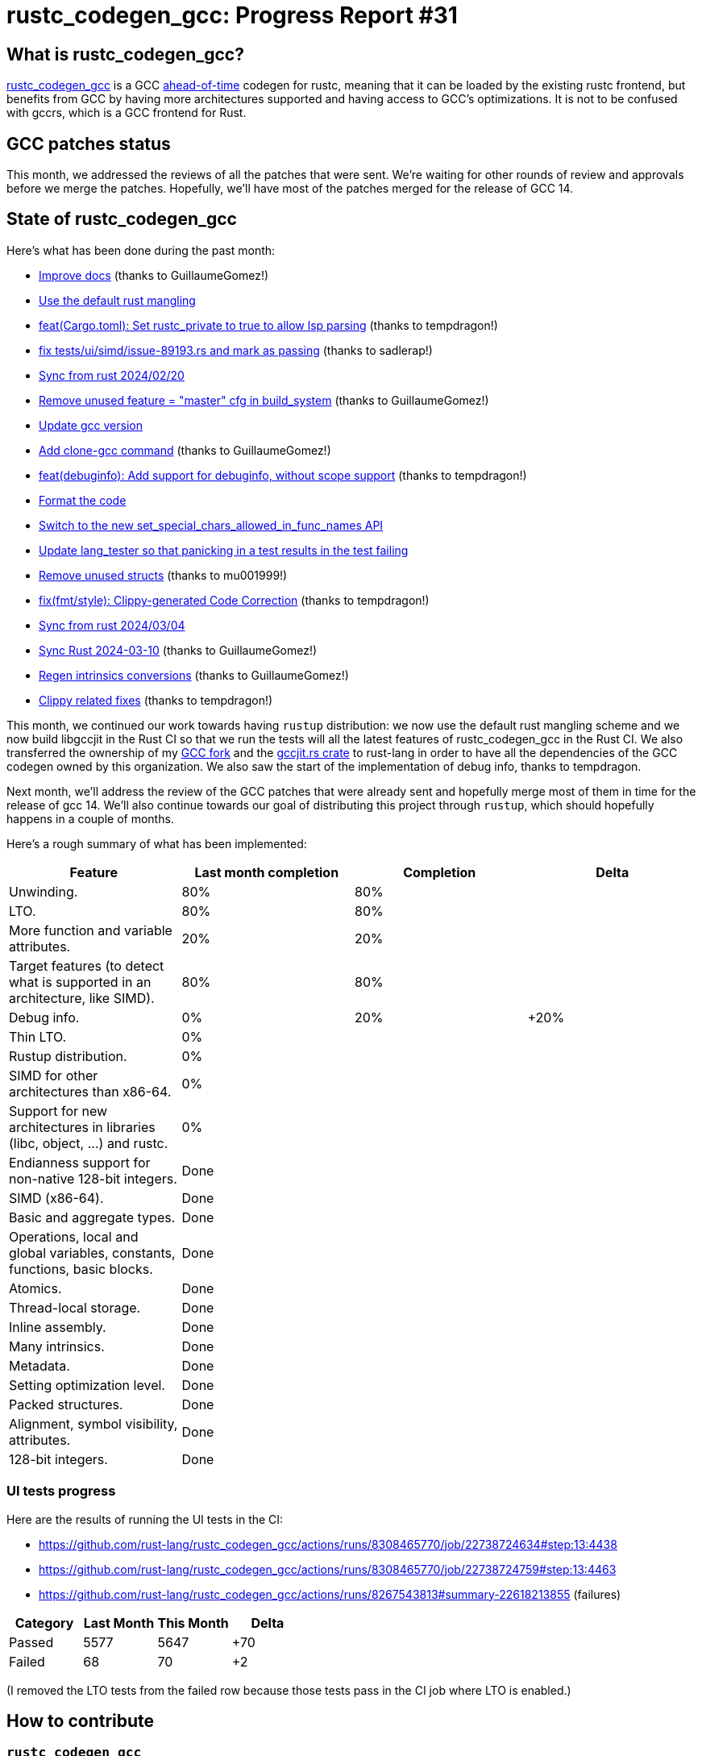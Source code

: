 = rustc_codegen_gcc: Progress Report #31
:page-navtitle: rustc_codegen_gcc: Progress Report #31
:page-liquid:

// TODO: switch the GitHub action jeffreytse/jekyll-deploy-action back to a stable version.

== What is rustc_codegen_gcc?

https://github.com/rust-lang/rustc_codegen_gcc[rustc_codegen_gcc] is a
GCC https://en.wikipedia.org/wiki/Ahead-of-time_compilation[ahead-of-time] codegen for rustc, meaning that it
can be loaded by the existing rustc frontend, but benefits from GCC by having more architectures
supported and having access to GCC's optimizations.
It is not to be confused with gccrs, which is a GCC frontend for Rust.

== GCC patches status

This month, we addressed the reviews of all the patches that were sent. We're waiting for other rounds of review and approvals before we merge the patches.
Hopefully, we'll have most of the patches merged for the release of GCC 14.

== State of rustc_codegen_gcc

Here's what has been done during the past month:

 * https://github.com/rust-lang/rustc_codegen_gcc/pull/444[Improve docs] (thanks to GuillaumeGomez!)
 * https://github.com/rust-lang/rustc_codegen_gcc/pull/440[Use the default rust mangling]
 * https://github.com/rust-lang/rustc_codegen_gcc/pull/447[feat(Cargo.toml): Set rustc_private to true to allow lsp parsing] (thanks to tempdragon!)
 * https://github.com/rust-lang/rustc_codegen_gcc/pull/446[fix tests/ui/simd/issue-89193.rs and mark as passing] (thanks to sadlerap!)
 * https://github.com/rust-lang/rustc_codegen_gcc/pull/450[Sync from rust 2024/02/20]
 * https://github.com/rust-lang/rustc_codegen_gcc/pull/452[Remove unused feature = "master" cfg in build_system] (thanks to GuillaumeGomez!)
 * https://github.com/rust-lang/rustc_codegen_gcc/pull/454[Update gcc version]
 * https://github.com/rust-lang/rustc_codegen_gcc/pull/456[Add clone-gcc command] (thanks to GuillaumeGomez!)
 * https://github.com/rust-lang/rustc_codegen_gcc/pull/455[feat(debuginfo): Add support for debuginfo, without scope support] (thanks to tempdragon!)
 * https://github.com/rust-lang/rustc_codegen_gcc/pull/458[Format the code]
 * https://github.com/rust-lang/rustc_codegen_gcc/pull/462[Switch to the new set_special_chars_allowed_in_func_names API]
 * https://github.com/rust-lang/rustc_codegen_gcc/pull/463[Update lang_tester so that panicking in a test results in the test failing]
 * https://github.com/rust-lang/rustc_codegen_gcc/pull/460[Remove unused structs] (thanks to mu001999!)
 * https://github.com/rust-lang/rustc_codegen_gcc/pull/459[fix(fmt/style): Clippy-generated Code Correction] (thanks to tempdragon!)
 * https://github.com/rust-lang/rustc_codegen_gcc/pull/464[Sync from rust 2024/03/04]
 * https://github.com/rust-lang/rustc_codegen_gcc/pull/468[Sync Rust 2024-03-10] (thanks to GuillaumeGomez!)
 * https://github.com/rust-lang/rustc_codegen_gcc/pull/471[Regen intrinsics conversions] (thanks to GuillaumeGomez!)
 * https://github.com/rust-lang/rustc_codegen_gcc/pull/469[Clippy related fixes] (thanks to tempdragon!)

//=== State of compiling popular crates

// TODO: measure time to run tests and RSS (RAM usage).
// TODO: move to after the features table when it's not updated.

This month, we continued our work towards having `rustup` distribution: we now use the default rust mangling scheme and we now build libgccjit in the Rust CI so that we run the tests will all the latest features of rustc_codegen_gcc in the Rust CI.
We also transferred the ownership of my https://github.com/rust-lang/gcc[GCC fork] and the https://github.com/rust-lang/gccjit.rs[gccjit.rs crate] to rust-lang in order to have all the dependencies of the GCC codegen owned by this organization.
We also saw the start of the implementation of debug info, thanks to tempdragon.

Next month, we'll address the review of the GCC patches that were already sent and hopefully merge most of them in time for the release of gcc 14.
We'll also continue towards our goal of distributing this project through `rustup`, which should hopefully happens in a couple of months.

Here's a rough summary of what has been implemented:

[cols="<,<,1,1"]
|===
| Feature | Last month completion | Completion | Delta

| Unwinding.
| 80%
| 80%
|

| LTO.
| 80%
| 80%
|

| More function and variable attributes.
| 20%
| 20%
|

| Target features (to detect what is supported in an architecture, like SIMD).
| 80%
| 80%
|

| Debug info.
| 0%
| 20%
| +20%

| Thin LTO.
| 0%
|
|

| Rustup distribution.
| 0%
|
|

| SIMD for other architectures than x86-64.
| 0%
|
|

| Support for new architectures in libraries (libc, object, …) and rustc.
| 0%
|
|

| Endianness support for non-native 128-bit integers.
| Done
|
|

| SIMD (x86-64).
| Done
|
|

| Basic and aggregate types.
| Done
|
|

| Operations, local and global variables, constants, functions, basic blocks.
| Done
|
|

| Atomics.
| Done
|
|

| Thread-local storage.
| Done
|
|

| Inline assembly.
| Done
|
|

| Many intrinsics.
| Done
|
|

| Metadata.
| Done
|
|

| Setting optimization level.
| Done
|
|

| Packed structures.
| Done
|
|

| Alignment, symbol visibility, attributes.
| Done
|
|

| 128-bit integers.
| Done
|
|
|===

=== UI tests progress

Here are the results of running the UI tests in the CI:

 * https://github.com/rust-lang/rustc_codegen_gcc/actions/runs/8308465770/job/22738724634#step:13:4438
 * https://github.com/rust-lang/rustc_codegen_gcc/actions/runs/8308465770/job/22738724759#step:13:4463
 * https://github.com/rust-lang/rustc_codegen_gcc/actions/runs/8267543813#summary-22618213855 (failures)

|===
| Category | Last Month | This Month | Delta

| Passed | 5577 | 5647 | +70
| Failed | 68 | 70 | +2
|===

// TODO: remove the (15) LTO tests from the table.

(I removed the LTO tests from the failed row because those tests pass in the CI job where LTO is enabled.)

== How to contribute

=== `rustc_codegen_gcc`

If you want to help on the project itself, please do the following:

 1. Run the tests locally.
 2. Choose a test that fails.
 3. Investigate why it fails.
 4. Fix the problem.

Even if you can't fix the problem, your investigation could help, so
if you enjoy staring at assembly code, have fun!

=== Crates and rustc

If you would like to contribute on adding support for Rust on
currently unsupported platforms, you can help by adding the support
for those platforms in some crates like `libc` and `object` and also
in the rust compiler itself.

=== Test this project

Otherwise, you can test this project on new platforms and also compare
the assembly with LLVM to see if some optimization is missing.

=== Good first issue

Finally, another good way to help is to look at https://github.com/rust-lang/rustc_codegen_gcc/issues?q=is%3Aissue+is%3Aopen+label%3A%22good+first+issue%22[good first issues]. Those are issues that should be easier to start with.

== Thanks for your support!

I wanted to personally thank all the people that sponsor this project:
your support is very much appreciated.

A special thanks to the following sponsors:

 * Futurewei
 * saethlin
 * embark-studios
 * Shnatsel
 * Rust Foundation
 * opensrcsec

A big thank you to bjorn3 for his help, contributions and reviews.
And a big thank you to lqd and https://github.com/GuillaumeGomez[GuillaumeGomez] for answering my
questions about rustc's internals.
Another big thank you to Commeownist for his contributions.

Also, a big thank you to the rest of my sponsors:

 * kpp
 * 0x7CFE
 * repi
 * oleid
 * acshi
 * joshtriplett
 * djc
 * sdroege
 * pcn
 * alanfalloon
 * davidlattimore
 * colelawrence
 * zmanian
 * alexkirsz
 * berkus
 * belzael
 * yvt
 * Shoeboxam
 * yerke
 * bes
 * srijs
 * kkysen
 * riking
 * Lemmih
 * memoryruins
 * senden9
 * robjtede
 * Jonas Platte
 * Sam Harrington
 * Jonas
 * Eugene Bulkin
 * Joseph Garvin
 * MarcoFalke
 * athre0z
 * Sebastian Zivota
 * Oskar Nehlin
 * Nicolas Barbier
 * Daniel
 * Justin Ossevoort
 * kiyoshigawa
 * Daniel Sheehan
 * Marvin Löbel
 * nacaclanga
 * 0x0177b11f
 * L.apz
 * JockeTF
 * davidcornu
 * stuhood
 * Mauve
 * icewind1991
 * nicholasbishop
 * David Vasak
 * Eric Driggers
 * Olaf Leidinger
 * UtherII
 * simonlindholm
 * lemmih
 * Eddddddd
 * rrbutani
 * Mateusz K
 * thk1
 * 0xdeafbeef
 * teh
 * KirilMihaylov
 * Vladislav Sukhmel
 * CohenArthur
 * ximou
 * Kate Kiesel

and a few others who preferred to stay anonymous.

Former sponsors/patreons:

 * igrr
 * Traverse-Research
 * finfet
 * Alovchin91
 * wezm
 * mexus
 * raymanfx
 * ghost
 * gilescope
 * olanod
 * Denis Zaletaev
 * Chai T. Rex
 * Paul Ellenbogen
 * Dakota Brink
 * Botlabs
 * Cass
 * Oliver Marshall
 * pthariensflame
 * tedbyron
 * sstadick
 * Absolucy
 * rafaelcaricio
 * dandxy89
 * luizirber
 * regiontog
 * vincentdephily
 * zebp
 * Hofer-Julian
 * messense
 * fanquake
 * jam1garner
 * sbstp
 * evanrichter
 * Nehliin
 * nevi-me
 * TimNN
 * steven-joruk
 * seanpianka
 * spike grobstein
 * Jeff Muizelaar
 * robinmoussu
 * Chris Butler
 * sierrafiveseven
 * icewind
 * Thomas Colliers
 * Tommy Thorn
 * Bálint Horváth
 * Matthew Conolly
 * Lapz
 * Myrik Lord
 * T
 * Emily A. Bellows
 * Chris

// TODO: remove embark-studios
